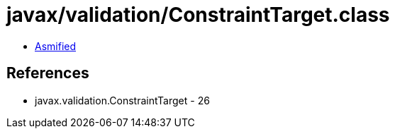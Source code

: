 = javax/validation/ConstraintTarget.class

 - link:ConstraintTarget-asmified.java[Asmified]

== References

 - javax.validation.ConstraintTarget - 26
